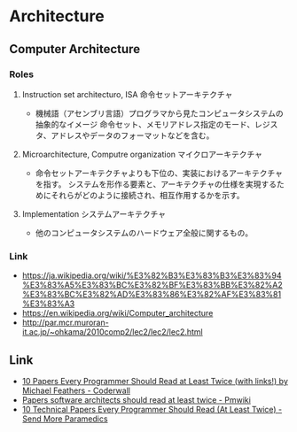 * Architecture
** Computer Architecture
*** Roles
**** Instruction set architecturo, ISA 命令セットアーキテクチャ
- 機械語（アセンブリ言語）プログラマから見たコンピュータシステムの抽象的なイメージ
  命令セット、メモリアドレス指定のモード、レジスタ、アドレスやデータのフォーマットなどを含む。
**** Microarchitecture, Computre organization マイクロアーキテクチャ
- 命令セットアーキテクチャよりも下位の、実装におけるアーキテクチャを指す。
  システムを形作る要素と、アーキテクチャの仕様を実現するためにそれらがどのように接続され、相互作用するかを示す。
**** Implementation システムアーキテクチャ
- 他のコンピュータシステムのハードウェア全般に関するもの。
*** Link
- https://ja.wikipedia.org/wiki/%E3%82%B3%E3%83%B3%E3%83%94%E3%83%A5%E3%83%BC%E3%82%BF%E3%83%BB%E3%82%A2%E3%83%BC%E3%82%AD%E3%83%86%E3%82%AF%E3%83%81%E3%83%A3
- https://en.wikipedia.org/wiki/Computer_architecture
- http://par.mcr.muroran-it.ac.jp/~ohkama/2010comp2/lec2/lec2/lec2.html

** Link
- [[https://coderwall.com/p/vmsa0g/10-papers-every-programmer-should-read-at-least-twice-with-links][10 Papers Every Programmer Should Read at Least Twice (with links!) by Michael Feathers - Coderwall]]
- [[http://rgoarchitects.com/wiki/pmwiki.php?n=Main.ArchPapers][Papers software architects should read at least twice - Pmwiki]]
- [[http://blog.fogus.me/2011/09/08/10-technical-papers-every-programmer-should-read-at-least-twice/][10 Technical Papers Every Programmer Should Read (At Least Twice) - Send More Paramedics]]
